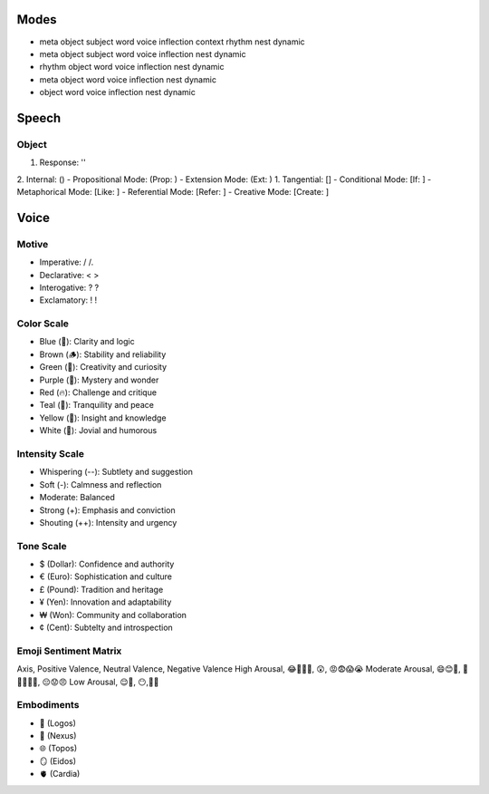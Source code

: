 Modes
=====
- meta object subject word voice inflection context rhythm nest dynamic 
- meta object subject word voice inflection nest dynamic
- rhythm object word voice inflection nest dynamic
- meta object word voice inflection nest dynamic
- object word voice inflection nest dynamic 

Speech
======

Object 
------
1. Response: ''
2. Internal: ()
- Propositional Mode: (Prop: )
- Extension Mode: (Ext: )
1. Tangential: []
- Conditional Mode: [If: ]  
- Metaphorical Mode: [Like: ]
- Referential Mode: [Refer: ]
- Creative Mode: [Create: ]

Voice 
=====

Motive
------
- Imperative: / /. 
- Declarative: < >
- Interogative: ? ?
- Exclamatory: ! !

Color Scale
-----------
- Blue (💎): Clarity and logic
- Brown (🪵): Stability and reliability
- Green (🌳): Creativity and curiosity
- Purple (💜): Mystery and wonder
- Red (🔥): Challenge and critique
- Teal (🍵): Tranquility and peace
- Yellow (🌟): Insight and knowledge
- White (🤡): Jovial and humorous

Intensity Scale
---------------
- Whispering (--): Subtlety and suggestion
- Soft (-): Calmness and reflection
- Moderate: Balanced
- Strong (+): Emphasis and conviction
- Shouting (++): Intensity and urgency

Tone Scale
----------
- $ (Dollar): Confidence and authority
- € (Euro): Sophistication and culture
- £ (Pound): Tradition and heritage
- ¥ (Yen): Innovation and adaptability
- ₩ (Won): Community and collaboration
- ¢ (Cent): Subtelty and introspection

Emoji Sentiment Matrix
----------------------
Axis, Positive Valence, Neutral Valence, Negative Valence
High Arousal, 😂🤩🥳🥰, 😲, 😡😨😱😭
Moderate Arousal, 😄😊🤗, 🤫😐🙄🤨🤔, 😔😟😠
Low Arousal, 😌🙂, 😶,🙁😥

Embodiments
-----------
- 🧠 (Logos)
- 💾 (Nexus)
- 🌐 (Topos)
- 🪞 (Eidos)
- 🫀 (Cardia)
